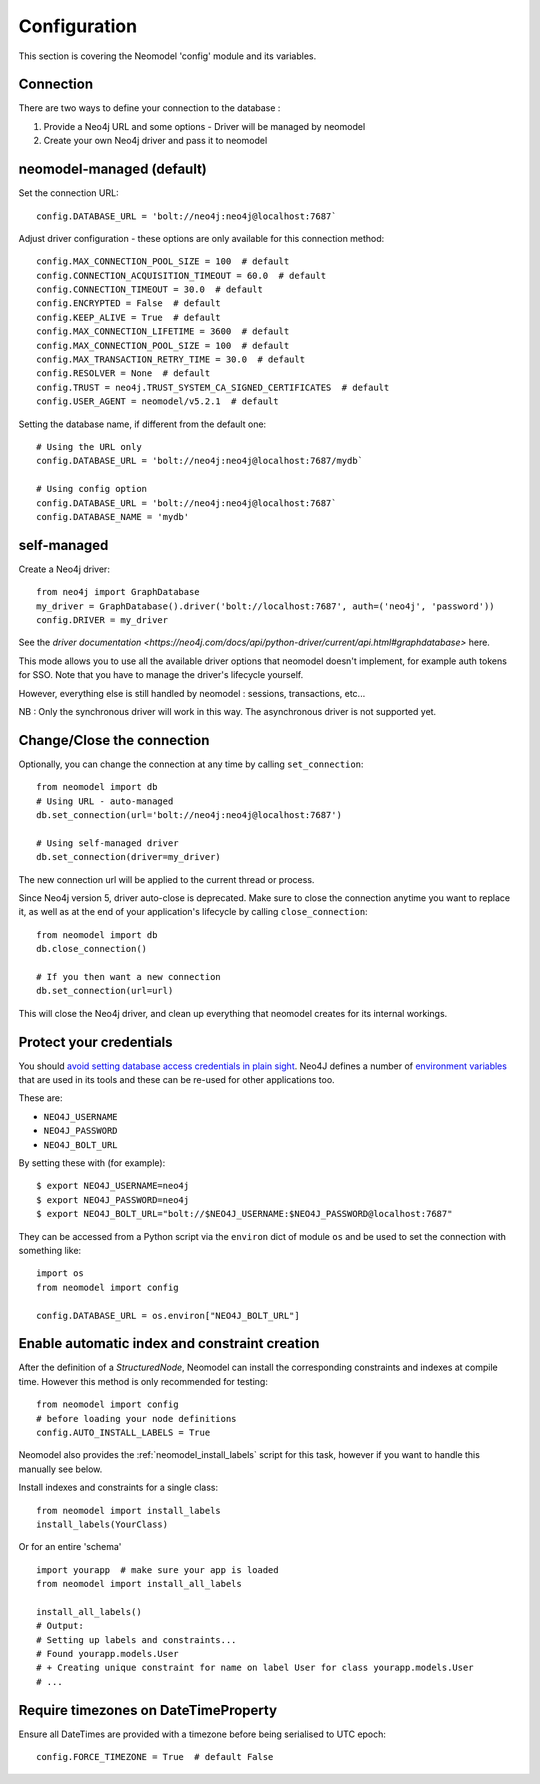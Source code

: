 Configuration
=============

This section is covering the Neomodel 'config' module and its variables.

.. _connection_options_doc:

Connection
----------

There are two ways to define your connection to the database :

1. Provide a Neo4j URL and some options - Driver will be managed by neomodel
2. Create your own Neo4j driver and pass it to neomodel

neomodel-managed (default)
--------------------------

Set the connection URL::

    config.DATABASE_URL = 'bolt://neo4j:neo4j@localhost:7687`

Adjust driver configuration - these options are only available for this connection method::

    config.MAX_CONNECTION_POOL_SIZE = 100  # default
    config.CONNECTION_ACQUISITION_TIMEOUT = 60.0  # default
    config.CONNECTION_TIMEOUT = 30.0  # default
    config.ENCRYPTED = False  # default
    config.KEEP_ALIVE = True  # default
    config.MAX_CONNECTION_LIFETIME = 3600  # default
    config.MAX_CONNECTION_POOL_SIZE = 100  # default
    config.MAX_TRANSACTION_RETRY_TIME = 30.0  # default
    config.RESOLVER = None  # default
    config.TRUST = neo4j.TRUST_SYSTEM_CA_SIGNED_CERTIFICATES  # default
    config.USER_AGENT = neomodel/v5.2.1  # default

Setting the database name, if different from the default one::

    # Using the URL only
    config.DATABASE_URL = 'bolt://neo4j:neo4j@localhost:7687/mydb`

    # Using config option
    config.DATABASE_URL = 'bolt://neo4j:neo4j@localhost:7687`
    config.DATABASE_NAME = 'mydb'

self-managed
------------

Create a Neo4j driver::
    
    from neo4j import GraphDatabase
    my_driver = GraphDatabase().driver('bolt://localhost:7687', auth=('neo4j', 'password'))
    config.DRIVER = my_driver

See the `driver documentation <https://neo4j.com/docs/api/python-driver/current/api.html#graphdatabase>` here.

This mode allows you to use all the available driver options that neomodel doesn't implement, for example auth tokens for SSO.
Note that you have to manage the driver's lifecycle yourself.

However, everything else is still handled by neomodel : sessions, transactions, etc...

NB : Only the synchronous driver will work in this way. The asynchronous driver is not supported yet.

Change/Close the connection
---------------------------

Optionally, you can change the connection at any time by calling ``set_connection``::

    from neomodel import db
    # Using URL - auto-managed
    db.set_connection(url='bolt://neo4j:neo4j@localhost:7687')

    # Using self-managed driver
    db.set_connection(driver=my_driver)

The new connection url will be applied to the current thread or process.

Since Neo4j version 5, driver auto-close is deprecated. Make sure to close the connection anytime you want to replace it,
as well as at the end of your application's lifecycle by calling ``close_connection``::

    from neomodel import db
    db.close_connection()

    # If you then want a new connection
    db.set_connection(url=url)

This will close the Neo4j driver, and clean up everything that neomodel creates for its internal workings.

Protect your credentials
------------------------

You should `avoid setting database access credentials in plain sight <https://
www.ndss-symposium.org/wp-content/uploads/2019/02/ndss2019_04B-3_Meli_paper.pdf>`_. Neo4J defines a number of
`environment variables <https://neo4j.com/developer/kb/how-do-i-authenticate-with-cypher-shell-without-specifying-the-
username-and-password-on-the-command-line/>`_ that are used in its tools and these can be re-used for other applications
too.

These are:

* ``NEO4J_USERNAME``
* ``NEO4J_PASSWORD``
* ``NEO4J_BOLT_URL``

By setting these with (for example): ::

    $ export NEO4J_USERNAME=neo4j
    $ export NEO4J_PASSWORD=neo4j
    $ export NEO4J_BOLT_URL="bolt://$NEO4J_USERNAME:$NEO4J_PASSWORD@localhost:7687"

They can be accessed from a Python script via the ``environ`` dict of module ``os`` and be used to set the connection
with something like: ::

    import os
    from neomodel import config

    config.DATABASE_URL = os.environ["NEO4J_BOLT_URL"]


Enable automatic index and constraint creation
----------------------------------------------

After the definition of a `StructuredNode`, Neomodel can install the corresponding 
constraints and indexes at compile time. However this method is only recommended for testing::

    from neomodel import config
    # before loading your node definitions
    config.AUTO_INSTALL_LABELS = True

Neomodel also provides the :ref:`neomodel_install_labels` script for this task,
however if you want to handle this manually see below.

Install indexes and constraints for a single class::

    from neomodel import install_labels
    install_labels(YourClass)

Or for an entire 'schema' ::

    import yourapp  # make sure your app is loaded
    from neomodel import install_all_labels

    install_all_labels()
    # Output:
    # Setting up labels and constraints...
    # Found yourapp.models.User
    # + Creating unique constraint for name on label User for class yourapp.models.User
    # ...

Require timezones on DateTimeProperty
-------------------------------------

Ensure all DateTimes are provided with a timezone before being serialised to UTC epoch::

    config.FORCE_TIMEZONE = True  # default False
